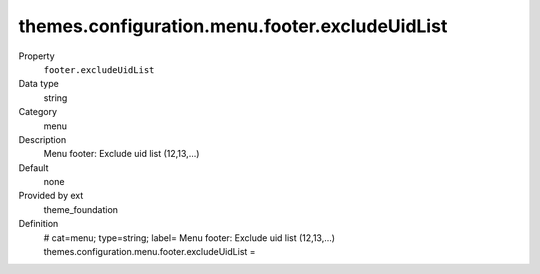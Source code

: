 themes.configuration.menu.footer.excludeUidList
-----------------------------------------------

.. ..................................
.. container:: table-row dl-horizontal panel panel-default constants theme_foundation cat_menu

	Property
		``footer.excludeUidList``

	Data type
		string

	Category
		menu

	Description
		Menu footer: Exclude uid list (12,13,...)

	Default
		none

	Provided by ext
		theme_foundation

	Definition
		# cat=menu; type=string; label= Menu footer: Exclude uid list (12,13,...)
		themes.configuration.menu.footer.excludeUidList = 